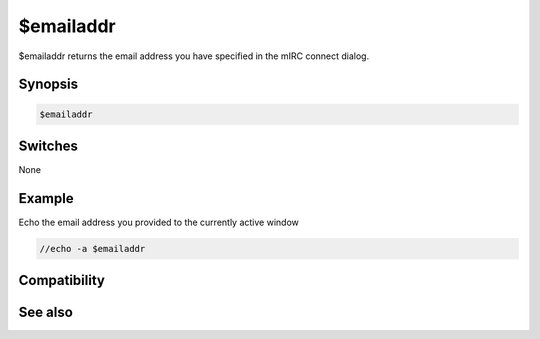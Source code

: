 $emailaddr
==========

$emailaddr returns the email address you have specified in the mIRC connect dialog.

Synopsis
--------

.. code:: text

    $emailaddr

Switches
--------

None

Example
-------

Echo the email address you provided to the currently active window

.. code:: text

    //echo -a $emailaddr

Compatibility
-------------

.. compatibility:: 5.9

See also
--------

.. hlist::
    :columns: 4

    * :doc:`$anick </identifiers/anick>`
    * :doc:`$email </identifiers/email>`
    * :doc:`$host </identifiers/host>`
    * :doc:`$me </identifiers/me>`

